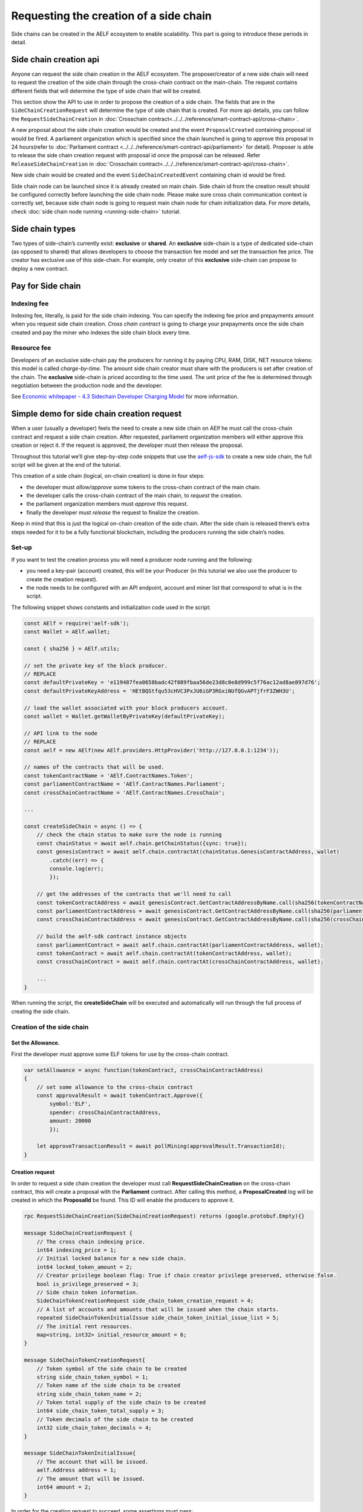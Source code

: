Requesting the creation of a side chain
=======================================

Side chains can be created in the AELF ecosystem to enable scalability.
This part is going to introduce these periods in detail.

Side chain creation api
^^^^^^^^^^^^^^^^^^^^^^^

Anyone can request the side chain creation in the AELF ecosystem. The
proposer/creator of a new side chain will need to request the creation
of the side chain through the cross-chain contract on the main-chain.
The request contains different fields that will determine the type of
side chain that will be created.

This section show the API to use in order to propose the creation of a
side chain. The fields that are in the ``SideChainCreationRequest`` will
determine the type of side chain that is created. For more api details,
you can follow the ``RequestSideChainCreation`` in :doc:`Crosschain contract<../../../reference/smart-contract-api/cross-chain>`.

A new proposal about the side chain creation would be created and the
event ``ProposalCreated`` containing proposal id would be fired. A
parliament organization which is specified since the chain launched is
going to approve this proposal in 24 hours(refer to :doc:`Parliament contract <../../../reference/smart-contract-api/parliament>` 
for detail). Proposer is able to release the side chain creation request
with proposal id once the proposal can be released. Refer ``ReleaseSideChainCreation`` in :doc:`Crosschain contract<../../../reference/smart-contract-api/cross-chain>`.

New side chain would be created and the event ``SideChainCreatedEvent``
containing chain id would be fired.

Side chain node can be launched since it is already created on main
chain. Side chain id from the creation result should be configured
correctly before launching the side chain node. Please make sure cross
chain communication context is correctly set, because side chain node is
going to request main chain node for chain initialization data. For more
details, check :doc:`side chain node running <running-side-chain>` tutorial.

Side chain types
^^^^^^^^^^^^^^^^

Two types of side-chain’s currently exist: **exclusive** or **shared**.
An **exclusive** side-chain is a type of dedicated side-chain (as
opposed to shared) that allows developers to choose the transaction fee
model and set the transaction fee price. The creator has exclusive use
of this side-chain. For example, only creator of this **exclusive** 
side-chain can propose to deploy a new contract.

Pay for Side chain
^^^^^^^^^^^^^^^^^^

Indexing fee
------------

Indexing fee, literally, is paid for the side chain indexing. You can 
specify the indexing fee price and prepayments amount when you request
side chain creation. `Cross chain contract` is going to charge your 
prepayments once the side chain created and pay the miner who indexes 
the side chain block every time. 

Resource fee
------------

Developers of an exclusive side-chain pay the
producers for running it by paying CPU, RAM, DISK, NET resource tokens:
this model is called *charge-by-time*. The amount side chain creator
must share with the producers is set after creation of the chain. The
**exclusive** side-chain is priced according to the time used. The unit
price of the fee is determined through negotiation between the
production node and the developer.

See `Economic whitepaper - 4.3 Sidechain Developer Charging
Model <https://aelf.com/gridcn/aelf_Economic_and_Governance_Whitepaper_v1.2_en.pdf>`__
for more information.

Simple demo for side chain creation request
^^^^^^^^^^^^^^^^^^^^^^^^^^^^^^^^^^^^^^^^^^^

When a user (usually a developer) feels the need to create a new side
chain on AElf he must call the cross-chain contract and request a side
chain creation. After requested, parliament organization members will
either approve this creation or reject it. If the request is approved,
the developer must then release the proposal.

Throughout this tutorial we’ll give step-by-step code snippets that use
the
`aelf-js-sdk <https://github.com/AElfProject/aelf-sdk.js/tree/master>`__
to create a new side chain, the full script will be given at the end of
the tutorial.

This creation of a side chain (logical, on-chain creation) is done in
four steps: 

- the developer must *allow/approve* some tokens to the cross-chain contract of the main chain. 
- the developer calls the cross-chain contract of the main chain, to *request* the creation. 
- the parliament organization members must *approve* this request. 
- finally the developer must *release* the request to finalize the creation.

Keep in mind that this is just the logical on-chain creation of the side
chain. After the side chain is released there’s extra steps needed for
it to be a fully functional blockchain, including the producers running
the side chain’s nodes.


Set-up
------

If you want to test the creation process you will need a producer node
running and the following: 

- you need a key-pair (account) created, this will be your Producer (in this tutorial we also use the producer to create the creation request).
- the node needs to be configured with an API endpoint, account and miner list that correspond to what is in the script.

The following snippet shows constants and initialization code used in
the script:

.. code:: javascript

   const AElf = require('aelf-sdk');
   const Wallet = AElf.wallet;

   const { sha256 } = AElf.utils;

   // set the private key of the block producer.
   // REPLACE
   const defaultPrivateKey = 'e119487fea0658badc42f089fbaa56de23d8c0e8d999c5f76ac12ad8ae897d76';
   const defaultPrivateKeyAddress = 'HEtBQStfqu53cHVC3PxJU6iGP3RGxiNUfQGvAPTjfrF3ZWH3U';

   // load the wallet associated with your block producers account.
   const wallet = Wallet.getWalletByPrivateKey(defaultPrivateKey);

   // API link to the node
   // REPLACE
   const aelf = new AElf(new AElf.providers.HttpProvider('http://127.0.0.1:1234'));

   // names of the contracts that will be used.
   const tokenContractName = 'AElf.ContractNames.Token';
   const parliamentContractName = 'AElf.ContractNames.Parliament';
   const crossChainContractName = 'AElf.ContractNames.CrossChain';

   ...

   const createSideChain = async () => {
       // check the chain status to make sure the node is running
       const chainStatus = await aelf.chain.getChainStatus({sync: true});
       const genesisContract = await aelf.chain.contractAt(chainStatus.GenesisContractAddress, wallet)
           .catch((err) => {
           console.log(err);
           });

       // get the addresses of the contracts that we'll need to call
       const tokenContractAddress = await genesisContract.GetContractAddressByName.call(sha256(tokenContractName));
       const parliamentContractAddress = await genesisContract.GetContractAddressByName.call(sha256(parliamentContractName));
       const crossChainContractAddress = await genesisContract.GetContractAddressByName.call(sha256(crossChainContractName));

       // build the aelf-sdk contract instance objects
       const parliamentContract = await aelf.chain.contractAt(parliamentContractAddress, wallet);
       const tokenContract = await aelf.chain.contractAt(tokenContractAddress, wallet);
       const crossChainContract = await aelf.chain.contractAt(crossChainContractAddress, wallet);

       ...
   }

When running the script, the **createSideChain** will be executed and
automatically will run through the full process of creating the side
chain.

Creation of the side chain
--------------------------

Set the Allowance.
~~~~~~~~~~~~~~~~~~

First the developer must approve some ELF tokens for use by the
cross-chain contract.

.. code:: javascript

   var setAllowance = async function(tokenContract, crossChainContractAddress)
   {
       // set some allowance to the cross-chain contract
       const approvalResult = await tokenContract.Approve({
           symbol:'ELF',
           spender: crossChainContractAddress,
           amount: 20000
           });

       let approveTransactionResult = await pollMining(approvalResult.TransactionId);
   }

Creation request
~~~~~~~~~~~~~~~~

In order to request a side chain creation the developer must call
**RequestSideChainCreation** on the cross-chain contract, this will
create a proposal with the **Parliament** contract. After calling this
method, a **ProposalCreated** log will be created in which the
**ProposalId** be found. This ID will enable the producers to approve
it.

.. code:: protobuf

   rpc RequestSideChainCreation(SideChainCreationRequest) returns (google.protobuf.Empty){}

   message SideChainCreationRequest {
       // The cross chain indexing price.
       int64 indexing_price = 1;
       // Initial locked balance for a new side chain.
       int64 locked_token_amount = 2;
       // Creator privilege boolean flag: True if chain creator privilege preserved, otherwise false.
       bool is_privilege_preserved = 3;
       // Side chain token information.
       SideChainTokenCreationRequest side_chain_token_creation_request = 4;
       // A list of accounts and amounts that will be issued when the chain starts.
       repeated SideChainTokenInitialIssue side_chain_token_initial_issue_list = 5;
       // The initial rent resources.
       map<string, int32> initial_resource_amount = 6;
   }
   
   message SideChainTokenCreationRequest{
       // Token symbol of the side chain to be created
       string side_chain_token_symbol = 1;
       // Token name of the side chain to be created
       string side_chain_token_name = 2;
       // Token total supply of the side chain to be created
       int64 side_chain_token_total_supply = 3;
       // Token decimals of the side chain to be created
       int32 side_chain_token_decimals = 4;
   }
   
   message SideChainTokenInitialIssue{
       // The account that will be issued.
       aelf.Address address = 1;
       // The amount that will be issued.
       int64 amount = 2;
   }

In order for the creation request to succeed, some assertions must pass:

- the Sender can only have one pending request at any time. 
- the locked_token_amount cannot be lower than the indexing price.
- if **is_privilege_preserved** is true, which means it requests **exclusive** side chain, the token initial issue list cannot be empty and all with an **amount** greater than 0. 
- if **is_privilege_preserved** is true, which means it requests **exclusive** side chain, the **initial_resource_amount** must contain all resource tokens of the chain and the value must be greater than 0. 
- the allowance approved to cross chain contract from the proposer (Sender of the transaction) cannot be lower than the **locked_token_amount**.
- no need to provide data about side chain token if **is_privilege_preserved** is false, and side chain token won’t be created even you provide token info.

.. code:: javascript

       const sideChainCreationRequestTx = await crossChainContract.RequestSideChainCreation({
          indexingPrice: 1,
          lockedTokenAmount: '20000',
          isPrivilegePreserved: true,
          sideChainTokenCreationRequest: {
              sideChainTokenDecimals: 8,
              sideChainTokenName: 'SCATokenName',
              sideChainTokenSymbol: 'SCA',
              sideChainTokenTotalSupply: '100000000000000000',
          },
          sideChainTokenInitialIssueList: [
              {
                  address: '28Y8JA1i2cN6oHvdv7EraXJr9a1gY6D1PpJXw9QtRMRwKcBQMK',
                  amount: '1000000000000000'
              }
          ],
          initialResourceAmount: { CPU: 2, RAM: 4, DISK: 512, NET: 1024 },
      });

       let sideChainCreationRequestTxResult = await pollMining(sideChainCreationRequestTx.TransactionId);

       // deserialize the log to get the proposal's ID.
       let deserializedLogs = parliamentContract.deserializeLog(sideChainCreationRequestTxResult.Logs, 'ProposalCreated');

The last line will print the proposal ID and this is what will be used
for approving by the producers.

Approval from producers
~~~~~~~~~~~~~~~~~~~~~~~

This is where the parliament organization members approve the proposal:

.. code:: javascript

       var proposalApproveTx = await parliamentContract.Approve(deserializedLogs[0].proposalId);
       await pollMining(proposalApproveTx.TransactionId);

Note: when calling **Approve** it will be the *Sender* of the
transaction that approves. Here the script is set to use the key of one
parliament organization member, see full script at the end.

Release
~~~~~~~

This part of the script releases the proposal:

.. code:: javascript

       var releaseResult = await crossChainContract.ReleaseSideChainCreation({
           proposalId: deserializedLogs[0].proposalId
       });

       let releaseTxResult = await pollMining(releaseResult.TransactionId);

       // Parse the logs to get the chain id.
       let sideChainCreationEvent = crossChainContract.deserializeLog(releaseTxResult.Logs, 'SideChainCreatedEvent');

This is the last step involved in creating a side chain, after this the
chain id of the new side chain is accessible in the
**SideChainCreatedEvent** event log.

Full script
-----------

This section presents the full script. Remember that in order to run
successfully, a node must be running, configured with one producer. The
configured producer must match the **defaultPrivateKey** and
**defaultPrivateKeyAddress** of the script.

Also, notice that this script by default tries to connect to the node’s
API at the following address http://127.0.0.1:1234, if your node is
listening on a different address you have to modify the address.

If you haven’t already installed it, you need the aelf-sdk:

.. code:: bash

   npm install aelf-sdk

You can simply run the script from anywhere:

.. code:: bash

   node sideChainProposal.js

**sideChainProposal.js**:

.. code:: javascript

   const AElf = require('aelf-sdk');
   const Wallet = AElf.wallet;
   
   const { sha256 } = AElf.utils;
   
   // set the private key of the block producer
   const defaultPrivateKey = 'e119487fea0658badc42f089fbaa56de23d8c0e8d999c5f76ac12ad8ae897d76';
   const defaultPrivateKeyAddress = 'HEtBQStfqu53cHVC3PxJU6iGP3RGxiNUfQGvAPTjfrF3ZWH3U';
   
   const wallet = Wallet.getWalletByPrivateKey(defaultPrivateKey);
   
   // link to the node
   const aelf = new AElf(new AElf.providers.HttpProvider('http://127.0.0.1:8000'));
   
   if (!aelf.isConnected()) {
       console.log('Could not connect to the node.');
   }
   
   const tokenContractName = 'AElf.ContractNames.Token';
   const parliamentContractName = 'AElf.ContractNames.Parliament';
   const crossChainContractName = 'AElf.ContractNames.CrossChain';
   
   var pollMining = async function(transactionId) {
       console.log(`>> Waiting for ${transactionId} the transaction to be mined.`);
   
       for (i = 0; i < 10; i++) {
           const currentResult = await aelf.chain.getTxResult(transactionId);
           // console.log('transaction status: ' + currentResult.Status);
   
           if (currentResult.Status === 'MINED')
               return currentResult;
   
           await new Promise(resolve => setTimeout(resolve, 2000))
               .catch(function () {
                   console.log("Promise Rejected");
               });;
       }
   }
   
   var setAllowance = async function(tokenContract, crossChainContractAddress)
   {
       console.log('\n>>>> Setting allowance for the cross-chain contract.');
   
       // set some allowance to the cross-chain contract
       const approvalResult = await tokenContract.Approve({
           symbol:'ELF',
           spender: crossChainContractAddress,
           amount: 20000
       });
   
       await pollMining(approvalResult.TransactionId);
   }
   
   var checkAllowance = async function(tokenContract, owner, spender)
   {
       console.log('\n>>>> Checking the cross-chain contract\'s allowance');
   
       const checkAllowanceTx = await tokenContract.GetAllowance.call({
           symbol: 'ELF',
           owner: owner,
           spender: spender
       });
   
       console.log(`>> allowance to the cross-chain contract: ${checkAllowanceTx.allowance} ${checkAllowanceTx.symbol}`);
   }
   
   const createSideChain = async () => {
   
       // get the status of the chain in order to get the genesis contract address
       console.log('Starting side chain creation script\n');
   
       const chainStatus = await aelf.chain.getChainStatus({sync: true});
       const genesisContract = await aelf.chain.contractAt(chainStatus.GenesisContractAddress, wallet)
           .catch((err) => {
               console.log(err);
           });
   
       // get the addresses of the contracts that we'll need to call
       const tokenContractAddress = await genesisContract.GetContractAddressByName.call(sha256(tokenContractName));
       const parliamentContractAddress = await genesisContract.GetContractAddressByName.call(sha256(parliamentContractName));
       const crossChainContractAddress = await genesisContract.GetContractAddressByName.call(sha256(crossChainContractName));
   
       // build the aelf-sdk contract object
       const parliamentContract = await aelf.chain.contractAt(parliamentContractAddress, wallet);
       const tokenContract = await aelf.chain.contractAt(tokenContractAddress, wallet);
       const crossChainContract = await aelf.chain.contractAt(crossChainContractAddress, wallet);
   
   
       // 1. set and check the allowance, spender is the cross-chain contract
       await setAllowance(tokenContract, crossChainContractAddress);
       await checkAllowance(tokenContract, defaultPrivateKeyAddress, crossChainContractAddress);
   
       // 2. request the creation of the side chain with the cross=chain contract
       console.log('\n>>>> Requesting the side chain creation.');
       const sideChainCreationRequestTx = await crossChainContract.RequestSideChainCreation({
           indexingPrice: 1,
           lockedTokenAmount: '20000',
           isPrivilegePreserved: true,
           sideChainTokenCreationRequest: {
               sideChainTokenDecimals: 8,
               sideChainTokenName: 'SCATokenName',
               sideChainTokenSymbol: 'SCA',
               sideChainTokenTotalSupply: '100000000000000000',
           },
           sideChainTokenInitialIssueList: [
               {
                   address: '28Y8JA1i2cN6oHvdv7EraXJr9a1gY6D1PpJXw9QtRMRwKcBQMK',
                   amount: '1000000000000000'
               }
           ],
           initialResourceAmount: { CPU: 2, RAM: 4, DISK: 512, NET: 1024 },
       });
   
       let sideChainCreationRequestTxResult = await pollMining(sideChainCreationRequestTx.TransactionId);
   
       // deserialize the log to get the proposal's ID.
       let deserializedLogs = parliamentContract.deserializeLog(sideChainCreationRequestTxResult.Logs, 'ProposalCreated');
       console.log(`>> side chain creation request proposal id ${JSON.stringify(deserializedLogs[0].proposalId)}`);
   
       // 3. Approve the proposal
       console.log('\n>>>> Approving the proposal.');
   
       var proposalApproveTx = await parliamentContract.Approve(deserializedLogs[0].proposalId);
       await pollMining(proposalApproveTx.TransactionId);
   
       // 3. Release the side chain
       console.log('\n>>>> Release the side chain.');
   
       var releaseResult = await crossChainContract.ReleaseSideChainCreation({
           proposalId: deserializedLogs[0].proposalId
       });
   
       let releaseTxResult = await pollMining(releaseResult.TransactionId);
   
       // Parse the logs to get the chain id.
       let sideChainCreationEvent = crossChainContract.deserializeLog(releaseTxResult.Logs, 'SideChainCreatedEvent');
       console.log('Chain chain created : ');
       console.log(sideChainCreationEvent);
   };
   
   createSideChain().then(() => {console.log('Done.')});
